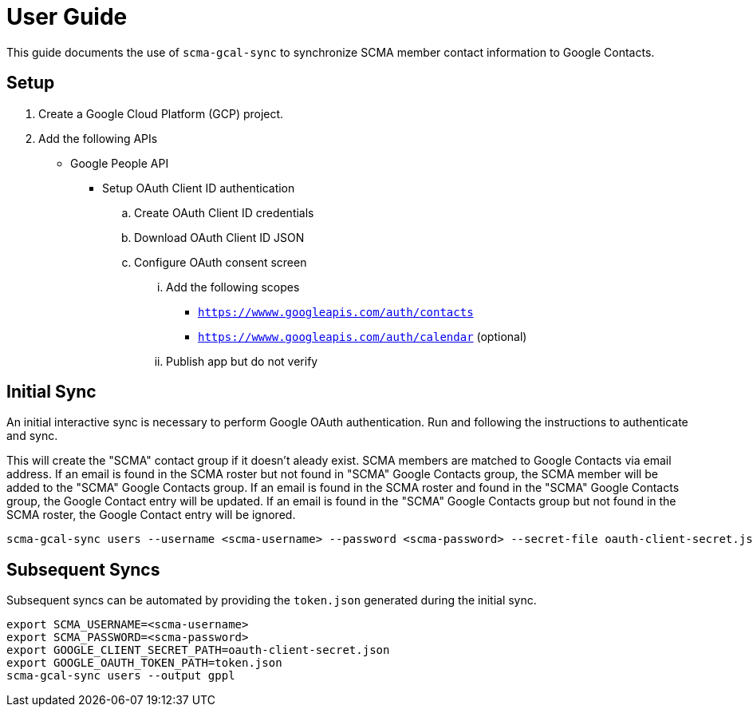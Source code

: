 = User Guide

This guide documents the use of `scma-gcal-sync` to synchronize SCMA member contact information to Google Contacts.

== Setup

. Create a Google Cloud Platform (GCP) project.
. Add the following APIs
** Google People API
* Setup OAuth Client ID authentication
.. Create OAuth Client ID credentials
.. Download OAuth Client ID JSON
.. Configure OAuth consent screen
... Add the following scopes
**** `https://wwww.googleapis.com/auth/contacts`
**** `https://wwww.googleapis.com/auth/calendar` (optional)
... Publish app but do not verify

== Initial Sync

An initial interactive sync is necessary to perform Google OAuth authentication.
Run and following the instructions to authenticate and sync.

This will create the "SCMA" contact group if it doesn't aleady exist.
SCMA members are matched to Google Contacts via email address.
If an email is found in the SCMA roster but not found in "SCMA" Google Contacts group, the SCMA member will be added to the "SCMA" Google Contacts group.
If an email is found in the SCMA roster and found in the "SCMA" Google Contacts group, the Google Contact entry will be updated.
If an email is found in the "SCMA" Google Contacts group but not found in the SCMA roster, the Google Contact entry will be ignored.

[source,sh]
----
scma-gcal-sync users --username <scma-username> --password <scma-password> --secret-file oauth-client-secret.json --output gppl
----

== Subsequent Syncs

Subsequent syncs can be automated by providing the `token.json` generated during the initial sync.

[source,sh]
----
export SCMA_USERNAME=<scma-username>
export SCMA_PASSWORD=<scma-password>
export GOOGLE_CLIENT_SECRET_PATH=oauth-client-secret.json
export GOOGLE_OAUTH_TOKEN_PATH=token.json
scma-gcal-sync users --output gppl
----
